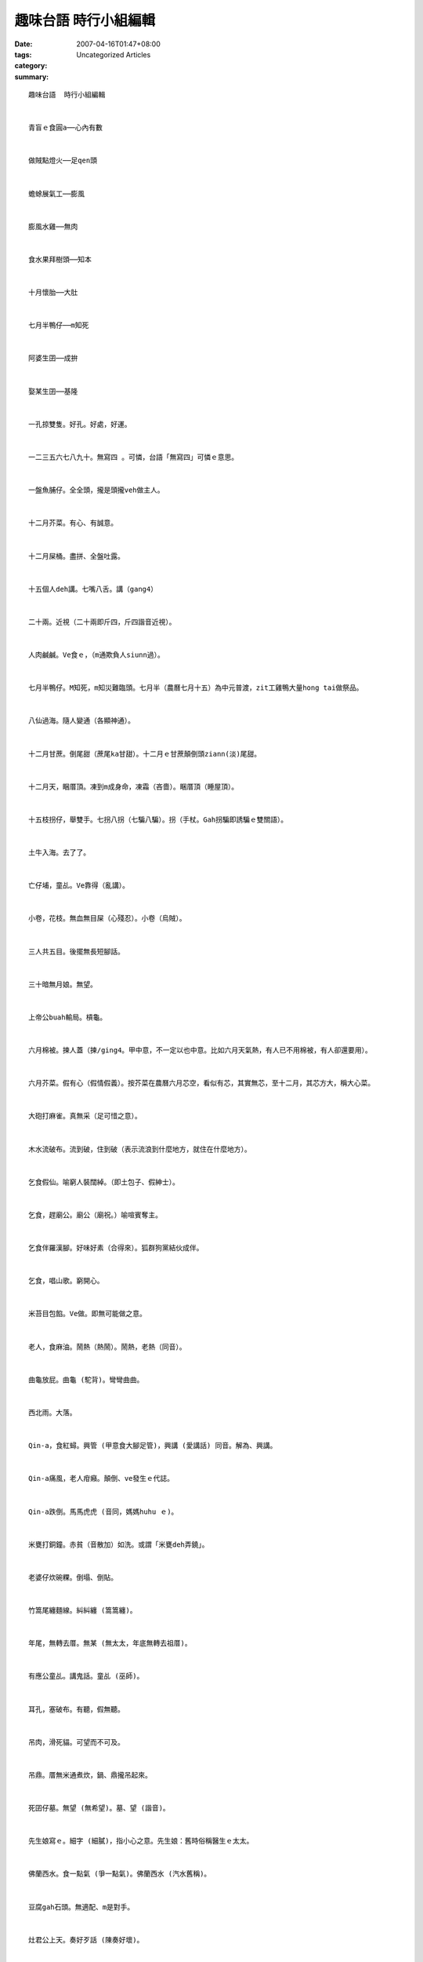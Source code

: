 趣味台語 時行小組編輯
###############################

:date: 2007-04-16T01:47+08:00
:tags: 
:category: Uncategorized Articles
:summary: 


:: 

  趣味台語  時行小組編輯


  青盲ｅ食圓a──心內有數


  做賊點燈火──足qen頭


  蟾蜍展氣工──膨風


  膨風水雞──無肉


  食水果拜樹頭──知本


  十月懷胎──大肚


  七月半鴨仔──m知死


  阿婆生囝──成拚


  娶某生囝──基隆


  一孔掠雙隻。好孔。好處，好運。


  一二三五六七八九十。無寫四 。可憐，台語「無寫四」可憐ｅ意思。


  一盤魚脯仔。全全頭，攏是頭攏veh做主人。


  十二月芥菜。有心、有誠意。


  十二月屎桶。盡拼、全盤吐露。


  十五個人deh講。七嘴八舌。講（gang4）


  二十兩。近視（二十兩即斤四，斤四諧音近視）。


  人肉鹹鹹。Ve食ｅ，（m通欺負人siunn過）。


  七月半鴨仔。M知死，m知災難臨頭。七月半（農曆七月十五）為中元普渡，zit工雞鴨大量hong tai做祭品。


  八仙過海。隨人變通（各顯神通）。


  十二月甘蔗。倒尾甜（蔗尾ka甘甜）。十二月ｅ甘蔗顛倒頭ziann(淡)尾甜。


  十二月天，睏厝頂。凍到m成身命，凍霜（吝嗇）。睏厝頂（睡屋頂）。


  十五枝拐仔，舉雙手。七拐八拐（七騙八騙）。拐（手杖。Gah拐騙即誘騙ｅ雙關語）。


  土牛入海。去了了。


  亡仔埔，童乩。Ve靠得（亂講）。


  小卷，花枝。無血無目屎（心殘忍）。小卷（烏賊）。


  三人共五目。後擺無長短腳話。


  三十暗無月娘。無望。


  上帝公buah輸局。槓龜。


  六月棉被。揀人蓋（揀/ging4。甲中意，不一定以也中意。比如六月天氣熱，有人已不用棉被，有人卻還要用）。


  六月芥菜。假有心（假情假義）。按芥菜在農曆六月芯空，看似有芯，其實無芯，至十二月，其芯方大，稱大心菜。


  大砲打麻雀。真無采（足可惜之意）。


  木水流破布。流到破，住到破（表示流浪到什麼地方，就住在什麼地方）。


  乞食假仙。喻窮人裝闊綽。（即土包子、假紳士）。


  乞食，趕廟公。廟公（廟祝。）喻喧賓奪主。


  乞食伴羅漢腳。好味好素（合得來）。狐群狗黨結伙成伴。


  乞食，唱山歌。窮開心。


  米苔目包餡。Ve做。即無可能做之意。


  老人，食麻油。鬧熱（熱鬧）。鬧熱，老熱（同音）。


  曲龜放屁。曲龜 (駝背)。彎彎曲曲。


  西北雨。大落。


  Qin-a，食紅蟳。興管 (甲意食大腳足管)，興講 (愛講話) 同音。解為、興講。


  Qin-a痛風，老人疳癪。顛倒、ve發生ｅ代誌。


  Qin-a跌倒。馬馬虎虎 (音同，媽媽huhu ｅ)。


  米甕打銅鐘。赤貧（音散加）如洗。或謂「米甕deh弄鐃」。


  老婆仔炊碗粿。倒塌、倒貼。


  竹篙尾纏麵線。糾糾纏 (篙篙纏)。


  年尾，無轉去厝。無某 (無太太，年底無轉去祖厝)。


  有應公童乩。講鬼話。童乩 (巫師)。


  耳孔，塞破布。有聽，假無聽。


  吊肉，滑死貓。可望而不可及。


  吊鼎。厝無米通煮炊，鍋、鼎攏吊起來。


  死囝仔墓。無望 (無希望)。墓、望 (諧音)。


  先生娘寫ｅ。細字 (細膩)，指小心之意。先生娘：舊時俗稱醫生ｅ太太。


  佛蘭西水。食一點氣 (爭一點氣)。佛蘭西水 (汽水舊稱)。


  豆腐gah石頭。無適配、m是對手。


  灶君公上天。奏好歹話 (陳奏好壞)。


  河邊洗黃蓮。河苦 (何苦)。


  青盲，戴眼鏡。無路用 (看無，無效果)。


  青盲貓，咬雞。M肯放下。


  青盲ｅ，顧柑。顧喊 (一直叫)。叫眼瞎者看守柑園，雖知道有賊，也只能喊叫而已。


  青盲點燈。白費 (多此一舉)。


  青暝，食圓仔湯。及心裏有數。


  阿婆仔炊粿。倒塌 (即倒貼、賠本之意)。


  阿公娶某。雞婆。(即加管閒事之意)。


  阿伯仔爬山。邊仔喘。


  狗咬鐵釘火。M甘放 (固執di小代誌肯放)。


  長工望落雨。趁機會笨惰。


  放屁攪沙。ve做堆 (一盤散沙，ve團結)。


  食紅柿，配燒酒。存死 (冒死)。


  食蟳。興講 (興管，愛講話) 講、管 (諧音，用於雙關語)。


  食芭蕉皮。失戀 (俗謂，失戀食芭蕉皮)。


  便所內彈吉他。臭彈 (吹牛之意)。


  便所蠟條。臭火 (討厭ｅ人)。


  姜太公釣魚。願者上鈎 (無強制)，俗謂姜太公釣魚，其魚竿離水三寸，鉤針是直ｅ。


  姜太公釣魚，離水三寸。有無攏好 (無強迫)。或謂「姜太公釣魚，願者上鈎」。


  茄，開黃花。變性 (性情變a)。


  拾石頭壓(de2)路。絕交 (無來往)。
















  -----
  more


`Original Post on Pixnet <http://daiqi007.pixnet.net/blog/post/9285407>`_